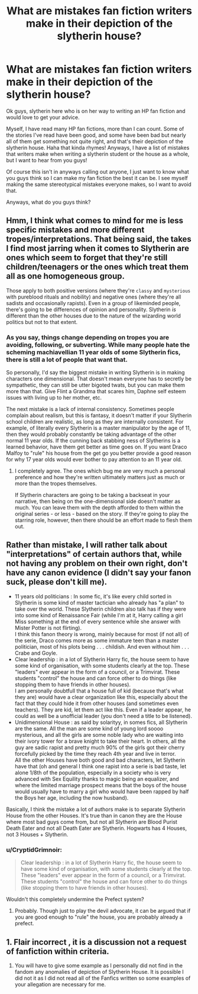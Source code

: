 #+TITLE: What are mistakes fan fiction writers make in their depiction of the slytherin house?

* What are mistakes fan fiction writers make in their depiction of the slytherin house?
:PROPERTIES:
:Author: alexandra10566
:Score: 8
:DateUnix: 1585853582.0
:DateShort: 2020-Apr-02
:FlairText: Request
:END:
Ok guys, slytherin here who is on her way to writing an HP fan fiction and would love to get your advice.

Myself, I have read many HP fan fictions, more than I can count. Some of the stories I've read have been good, and some have been bad but nearly all of them get something not quite right, and that's their depiction of the slytherin house. Haha that kinda rhymes! Anyways, I have a list of mistakes that writers make when writing a slytherin student or the house as a whole, but I want to hear from you guys!

Of course this isn't in anyways calling out anyone, I just want to know what you guys think so I can make my fan fiction the best it can be. I see myself making the same stereotypical mistakes everyone makes, so I want to avoid that.

Anyways, what do you guys think?


** Hmm, I think what comes to mind for me is less specific mistakes and more different tropes/interpretations. That being said, the takes I find most jarring when it comes to Slytherin are ones which seem to forget that they're still children/teenagers or the ones which treat them all as one homogeneous group.

Those apply to both positive versions (where they're ~classy~ and ~mysterious~ with pureblood rituals and nobility) and negative ones (where they're all sadists and occasionally rapists). Even in a group of likeminded people, there's going to be differences of opinion and personality. Slytherin /is/ different than the other houses due to the nature of the wizarding world politics but not to that extent.
:PROPERTIES:
:Author: solarityy
:Score: 10
:DateUnix: 1585864015.0
:DateShort: 2020-Apr-03
:END:

*** As you say, things change depending on tropes you are avoiding, following, or subverting. While many people hate the scheming machiavellian 11 year olds of some Slytherin fics, there is still a lot of people that want that.

So personally, I'd say the biggest mistake in writing Slytherin is in making characters one dimensional. That doesn't mean everyone has to secretly be sympathetic, they can still be utter bigoted twats, but you can make them more than that. Give Flint a Grandma that scares him, Daphne self esteem issues with living up to her mother, etc.

The next mistake is a lack of internal consistency. Sometimes people complain about realism, but this is fantasy, it doesn't matter if your Slytherin school children are realistic, as long as they are internally consistent. For example, of literally every Slytherin is a master manipulator by the age of 11, then they would probably constantly be taking advantage of the other normal 11 year olds. If the cunning back stabbing ness of Slytherins is a learned behavior, have them get better as time goes on. If you want Draco Malfoy to "rule" his house from the get go you better provide a good reason for why 17 year olds would ever bother to pay attention to an 11 year old.
:PROPERTIES:
:Author: Kingsonne
:Score: 8
:DateUnix: 1585866475.0
:DateShort: 2020-Apr-03
:END:

**** I completely agree. The ones which bug me are very much a personal preference and how they're written ultimately matters just as much or more than the tropes themselves.

If Slytherin characters are going to be taking a backseat in your narrative, then being on the one-dimensional side doesn't matter as much. You can leave them with the depth afforded to them within the original series - or less - based on the story. If they're going to play the starring role, however, then there should be an effort made to flesh them out.
:PROPERTIES:
:Author: solarityy
:Score: 2
:DateUnix: 1585871104.0
:DateShort: 2020-Apr-03
:END:


** Rather than mistake, I will rather talk about "interpretations" of certain authors that, while not having any problem on their own right, don't have any canon evidence (I didn't say your fanon suck, please don't kill me).

- 11 years old politicians : In some fic, it's like every child sorted in Slytherin is some kind of master tactician who already has "a plan" to take over the world. These Slytherin children also talk has if they were into some kind of Renaissance Fair (while I'm at it, Harry calling a girl Miss something at the end of every sentence while she answer with Mister Potter is not flirting).\\
  I think this fanon theory is wrong, mainly because for most (if not all) of the serie, Draco comes more as some immature teen than a master politician, most of his plots being . . . childish. And even without him . . . Crabe and Goyle.
- Clear leadership : in a lot of Slytherin Harry fic, the house seem to have some kind of organisation, with some students clearly at the top. These "leaders" ever appear in the form of a council, or a Trimvirat. These students "control" the house and can force other to do things (like stopping them to have friends in other houses).\\
  I am personally doubtfull that a house full of kid (because that's what they are) would have a clear organization like this, especially about the fact that they could hide it from other houses (and sometimes even teachers). They are kid, let them act like this. Even if a leader appear, he could as well be a unofficial leader (you don't need a title to be listened).
- Unidimensional House : as said by solarityy, in somes fics, all Slytherin are the same. All the man are some kind of young lord soooo mysterious, and all the girls are some noble lady who are waiting into their ivory tower for a brave knight to take their heart. In others, all the guy are sadic rapist and pretty much 90% of the girls got their cherry forcefully picked by the time they reach 4th year and live in terror.\\
  All the other Houses have both good and bad characters, let Slytherin have that (oh and general I think one rapist into a serie is bad taste, let alone 1/8th of the population, especially in a society who is very advanced with Sex Equility thanks to magic being an equalizer, and where the limited marriage prospect means that the boys of the house would usually have to marry a girl who would have been rapped by half the Boys her age, including the now husband).

Basically, I think the mistake a lot of authors make is to separate Slytherin House from the other Houses. It's true than in canon they are the House where most bad guys come from, but not all Slytherin are Blood Purist Death Eater and not all Death Eater are Slytherin. Hogwarts has 4 Houses, not 3 Houses + Slytherin.
:PROPERTIES:
:Author: PlusMortgage
:Score: 4
:DateUnix: 1585899575.0
:DateShort: 2020-Apr-03
:END:

*** u/CryptidGrimnoir:
#+begin_quote
  Clear leadership : in a lot of Slytherin Harry fic, the house seem to have some kind of organisation, with some students clearly at the top. These "leaders" ever appear in the form of a council, or a Trimvirat. These students "control" the house and can force other to do things (like stopping them to have friends in other houses).
#+end_quote

Wouldn't this completely undermine the Prefect system?
:PROPERTIES:
:Author: CryptidGrimnoir
:Score: 2
:DateUnix: 1585910258.0
:DateShort: 2020-Apr-03
:END:

**** Probably. Though just to play the devil advocate, it can be argued that if you are good enough to "rule" the house, you are probably already a prefect.
:PROPERTIES:
:Author: PlusMortgage
:Score: 2
:DateUnix: 1585910702.0
:DateShort: 2020-Apr-03
:END:


** 1. Flair incorrect , it is a discussion not a request of fanfiction within criteria.
2. You will have to give some example as I personally did not find in the fandom any anomalies of depiction of Slytherin House. It is possible I did not it as I did not read all of the Fanfics written so some examples of your allegation are necessary for me.
:PROPERTIES:
:Author: sebo1715
:Score: 1
:DateUnix: 1585862030.0
:DateShort: 2020-Apr-03
:END:
